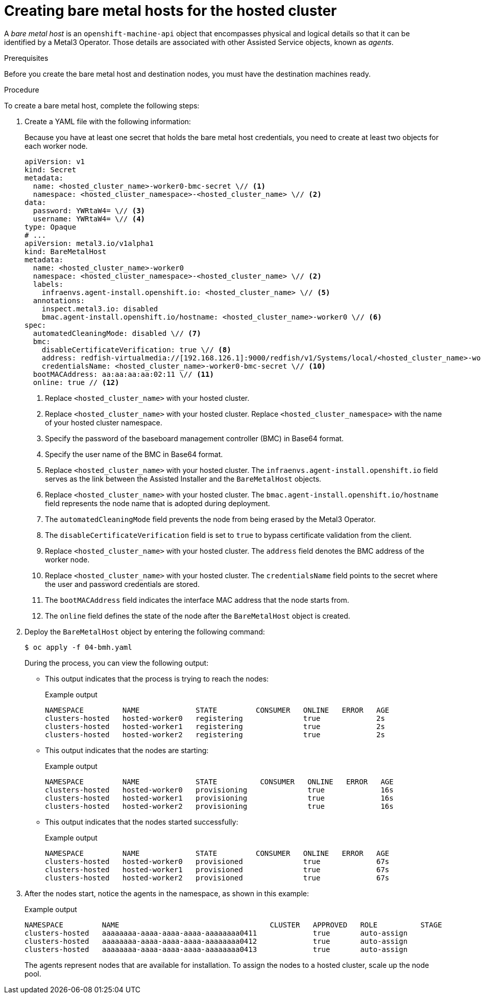 // Module included in the following assemblies:
//
// * hosted_control_planes/hcp-disconnected/hcp-deploy-dc-bm.adoc

:_mod-docs-content-type: PROCEDURE
[id="hcp-bm-hosts_{context}"]
= Creating bare metal hosts for the hosted cluster

A _bare metal host_ is an `openshift-machine-api` object that encompasses physical and logical details so that it can be identified by a Metal3 Operator. Those details are associated with other Assisted Service objects, known as _agents_.

.Prerequisites

Before you create the bare metal host and destination nodes, you must have the destination machines ready.

.Procedure

To create a bare metal host, complete the following steps:

. Create a YAML file with the following information:
+
Because you have at least one secret that holds the bare metal host credentials, you need to create at least two objects for each worker node.
+
[source,yaml]
----
apiVersion: v1
kind: Secret
metadata:
  name: <hosted_cluster_name>-worker0-bmc-secret \// <1>
  namespace: <hosted_cluster_namespace>-<hosted_cluster_name> \// <2>
data:
  password: YWRtaW4= \// <3>
  username: YWRtaW4= \// <4>
type: Opaque
# ...
apiVersion: metal3.io/v1alpha1
kind: BareMetalHost
metadata:
  name: <hosted_cluster_name>-worker0
  namespace: <hosted_cluster_namespace>-<hosted_cluster_name> \// <2>
  labels:
    infraenvs.agent-install.openshift.io: <hosted_cluster_name> \// <5>
  annotations:
    inspect.metal3.io: disabled
    bmac.agent-install.openshift.io/hostname: <hosted_cluster_name>-worker0 \// <6>
spec:
  automatedCleaningMode: disabled \// <7>
  bmc:
    disableCertificateVerification: true \// <8>
    address: redfish-virtualmedia://[192.168.126.1]:9000/redfish/v1/Systems/local/<hosted_cluster_name>-worker0 \// <9>
    credentialsName: <hosted_cluster_name>-worker0-bmc-secret \// <10>
  bootMACAddress: aa:aa:aa:aa:02:11 \// <11>
  online: true // <12>
----
+
<1> Replace `<hosted_cluster_name>` with your hosted cluster.
<2> Replace `<hosted_cluster_name>` with your hosted cluster. Replace `<hosted_cluster_namespace>` with the name of your hosted cluster namespace.
<3> Specify the password of the baseboard management controller (BMC) in Base64 format.
<4> Specify the user name of the BMC in Base64 format.
<5> Replace `<hosted_cluster_name>` with your hosted cluster. The `infraenvs.agent-install.openshift.io` field serves as the link between the Assisted Installer and the `BareMetalHost` objects.
<6> Replace `<hosted_cluster_name>` with your hosted cluster. The `bmac.agent-install.openshift.io/hostname` field represents the node name that is adopted during deployment.
<7> The `automatedCleaningMode` field prevents the node from being erased by the Metal3 Operator.
<8> The `disableCertificateVerification` field is set to `true` to bypass certificate validation from the client.
<9> Replace `<hosted_cluster_name>` with your hosted cluster. The `address` field denotes the BMC address of the worker node.
<10> Replace `<hosted_cluster_name>` with your hosted cluster. The `credentialsName` field points to the secret where the user and password credentials are stored.
<11> The `bootMACAddress` field indicates the interface MAC address that the node starts from.
<12> The `online` field defines the state of the node after the `BareMetalHost` object is created.

. Deploy the `BareMetalHost` object by entering the following command:
+
[source,terminal]
----
$ oc apply -f 04-bmh.yaml
----
+
During the process, you can view the following output:
+
* This output indicates that the process is trying to reach the nodes:
+
.Example output
[source,terminal]
----
NAMESPACE         NAME             STATE         CONSUMER   ONLINE   ERROR   AGE
clusters-hosted   hosted-worker0   registering              true             2s
clusters-hosted   hosted-worker1   registering              true             2s
clusters-hosted   hosted-worker2   registering              true             2s
----
+
* This output indicates that the nodes are starting:
+
.Example output
[source,terminal]
----
NAMESPACE         NAME             STATE          CONSUMER   ONLINE   ERROR   AGE
clusters-hosted   hosted-worker0   provisioning              true             16s
clusters-hosted   hosted-worker1   provisioning              true             16s
clusters-hosted   hosted-worker2   provisioning              true             16s
----
+
* This output indicates that the nodes started successfully:
+
.Example output
[source,terminal]
----
NAMESPACE         NAME             STATE         CONSUMER   ONLINE   ERROR   AGE
clusters-hosted   hosted-worker0   provisioned              true             67s
clusters-hosted   hosted-worker1   provisioned              true             67s
clusters-hosted   hosted-worker2   provisioned              true             67s
----

. After the nodes start, notice the agents in the namespace, as shown in this example:
+
.Example output
[source,terminal]
----
NAMESPACE         NAME                                   CLUSTER   APPROVED   ROLE          STAGE
clusters-hosted   aaaaaaaa-aaaa-aaaa-aaaa-aaaaaaaa0411             true       auto-assign
clusters-hosted   aaaaaaaa-aaaa-aaaa-aaaa-aaaaaaaa0412             true       auto-assign
clusters-hosted   aaaaaaaa-aaaa-aaaa-aaaa-aaaaaaaa0413             true       auto-assign
----
+
The agents represent nodes that are available for installation. To assign the nodes to a hosted cluster, scale up the node pool.
